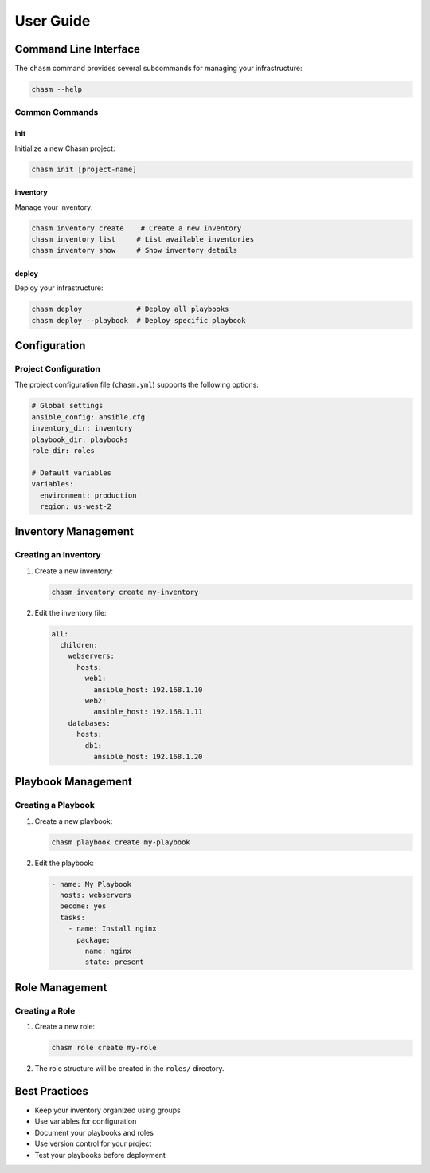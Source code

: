 User Guide
=========

Command Line Interface
--------------------

The ``chasm`` command provides several subcommands for managing your infrastructure:

.. code-block:: bash

   chasm --help

Common Commands
~~~~~~~~~~~~~

init
^^^^

Initialize a new Chasm project:

.. code-block:: bash

   chasm init [project-name]

inventory
^^^^^^^^

Manage your inventory:

.. code-block:: bash

   chasm inventory create    # Create a new inventory
   chasm inventory list     # List available inventories
   chasm inventory show     # Show inventory details

deploy
^^^^^^

Deploy your infrastructure:

.. code-block:: bash

   chasm deploy             # Deploy all playbooks
   chasm deploy --playbook  # Deploy specific playbook

Configuration
------------

Project Configuration
~~~~~~~~~~~~~~~~~~~

The project configuration file (``chasm.yml``) supports the following options:

.. code-block:: yaml

   # Global settings
   ansible_config: ansible.cfg
   inventory_dir: inventory
   playbook_dir: playbooks
   role_dir: roles

   # Default variables
   variables:
     environment: production
     region: us-west-2

Inventory Management
------------------

Creating an Inventory
~~~~~~~~~~~~~~~~~~~

1. Create a new inventory:

   .. code-block:: bash

      chasm inventory create my-inventory

2. Edit the inventory file:

   .. code-block:: yaml

      all:
        children:
          webservers:
            hosts:
              web1:
                ansible_host: 192.168.1.10
              web2:
                ansible_host: 192.168.1.11
          databases:
            hosts:
              db1:
                ansible_host: 192.168.1.20

Playbook Management
-----------------

Creating a Playbook
~~~~~~~~~~~~~~~~~

1. Create a new playbook:

   .. code-block:: bash

      chasm playbook create my-playbook

2. Edit the playbook:

   .. code-block:: yaml

      - name: My Playbook
        hosts: webservers
        become: yes
        tasks:
          - name: Install nginx
            package:
              name: nginx
              state: present

Role Management
-------------

Creating a Role
~~~~~~~~~~~~~

1. Create a new role:

   .. code-block:: bash

      chasm role create my-role

2. The role structure will be created in the ``roles/`` directory.

Best Practices
------------

* Keep your inventory organized using groups
* Use variables for configuration
* Document your playbooks and roles
* Use version control for your project
* Test your playbooks before deployment 
